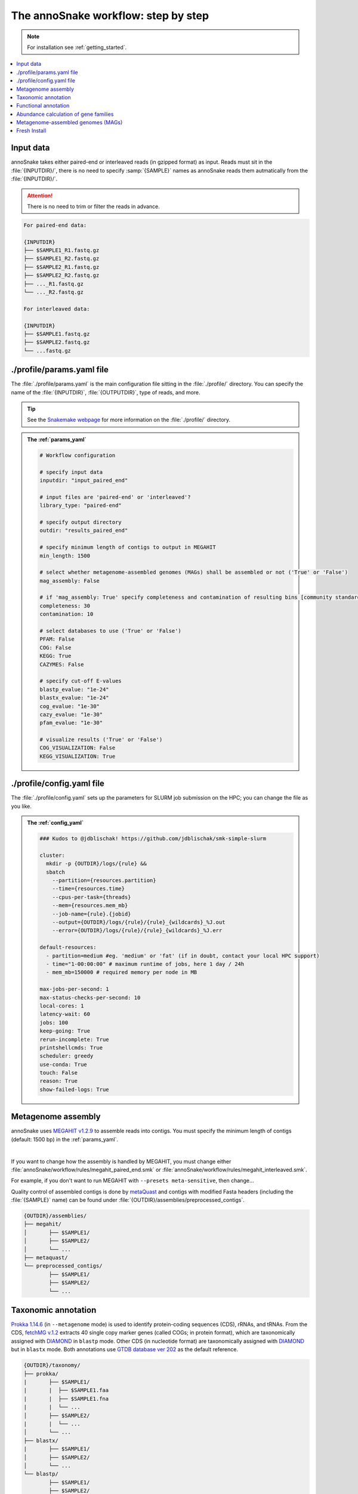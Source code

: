 .. _step_by_step:
The annoSnake workflow: step by step
====================================

.. note::
  
  For installation see :ref:`getting_started`.

.. contents::
   :local:
   :backlinks: none

Input data
^^^^^^^^^^

annoSnake takes either paired-end or interleaved reads (in gzipped format) as input. Reads must sit in the :file:`{INPUTDIR}/`, there is no need to specify :samp:`{SAMPLE}` names as annoSnake reads them autmatically from the :file:`{INPUTDIR}/`. 

.. attention::
  
  There is no need to trim or filter the reads in advance.

.. code::

  For paired-end data:
  
  {INPUTDIR}
  ├── $SAMPLE1_R1.fastq.gz
  ├── $SAMPLE1_R2.fastq.gz
  ├── $SAMPLE2_R1.fastq.gz
  ├── $SAMPLE2_R2.fastq.gz
  ├── ..._R1.fastq.gz
  └── ..._R2.fastq.gz

  For interleaved data:
  
  {INPUTDIR}
  ├── $SAMPLE1.fastq.gz
  ├── $SAMPLE2.fastq.gz
  └── ...fastq.gz

.. _params_yaml:
./profile/params.yaml file
^^^^^^^^^^^^^^^^^^^^^^^^^^^^^^

The :file:`./profile/params.yaml` is the main configuration file sitting in the :file:`./profile/` directory. You can specify the name of the :file:`{INPUTDIR}`, :file:`{OUTPUTDIR}`, type of reads, and more.

.. tip::

  See the `Snakemake webpage <https://snakemake.readthedocs.io/en/stable/executing/cli.html#profiles>`_ for more information on the :file:`./profile/` directory.

.. admonition:: The :ref:`params_yaml`

  .. code::

    # Workflow configuration

    # specify input data
    inputdir: "input_paired_end"

    # input files are 'paired-end' or 'interleaved'?
    library_type: "paired-end"

    # specify output directory
    outdir: "results_paired_end" 

    # specify minimum length of contigs to output in MEGAHIT
    min_length: 1500

    # select whether metagenome-assembled genomes (MAGs) shall be assembled or not ('True' or 'False')
    mag_assembly: False

    # if 'mag_assembly: True' specify completeness and contamination of resulting bins [community standards for medium or high-quality MAGs are defined as follows: ≥50% completeness and ≤10% contamination (Bowers et al. (2017)]
    completeness: 30
    contamination: 10

    # select databases to use ('True' or 'False')
    PFAM: False
    COG: False
    KEGG: True
    CAZYMES: False

    # specify cut-off E-values
    blastp_evalue: "1e-24"
    blastx_evalue: "1e-24"
    cog_evalue: "1e-30"
    cazy_evalue: "1e-30"
    pfam_evalue: "1e-30"

    # visualize results ('True' or 'False')
    COG_VISUALIZATION: False
    KEGG_VISUALIZATION: True

.. _config_yaml:
./profile/config.yaml file
^^^^^^^^^^^^^^^^^^^^^^^^^^^^^

The :file:`./profile/config.yaml` sets up the parameters for SLURM job submission on the HPC; you can change the file as you like. 

.. admonition:: The :ref:`config_yaml`

  .. code::

    ### Kudos to @jdblischak! https://github.com/jdblischak/smk-simple-slurm
  
    cluster:
      mkdir -p {OUTDIR}/logs/{rule} &&
      sbatch
        --partition={resources.partition}
        --time={resources.time}
        --cpus-per-task={threads}
        --mem={resources.mem_mb}
        --job-name={rule}.{jobid}
        --output={OUTDIR}/logs/{rule}/{rule}_{wildcards}_%J.out
        --error={OUTDIR}/logs/{rule}/{rule}_{wildcards}_%J.err
  
    default-resources:
      - partition=medium #eg. 'medium' or 'fat' (if in doubt, contact your local HPC support)
      - time="1-00:00:00" # maximum runtime of jobs, here 1 day / 24h
      - mem_mb=150000 # required memory per node in MB
  
    max-jobs-per-second: 1
    max-status-checks-per-second: 10
    local-cores: 1
    latency-wait: 60
    jobs: 100
    keep-going: True
    rerun-incomplete: True
    printshellcmds: True
    scheduler: greedy
    use-conda: True
    touch: False
    reason: True
    show-failed-logs: True

Metagenome assembly
^^^^^^^^^^^^^^^^^^^

annoSnake uses `MEGAHIT v1.2.9 <https://github.com/voutcn/megahit>`_ to assemble reads into contigs. You must specify the minimum length of contigs (default: 1500 bp) in the :ref:`params_yaml`.

|

If you want to change how the assembly is handled by MEGAHIT, you must change either :file:`annoSnake/workflow/rules/megahit_paired_end.smk` or :file:`annoSnake/workflow/rules/megahit_interleaved.smk`.

For example, if you don't want to run MEGAHIT with ``--presets meta-sensitive``, then change...   

.. code-block:: bash
   :emphasize-removed: 1
   :emphasize-added: 2

   megahit -1 {INPUTDIR}/{wildcards.sample}_R1.fastq.gz -2 {INPUTDIR}/{wildcards.sample}_R2.fastq.gz --out-prefix {wildcards.sample} --presets meta-sensitive --min-contig-len {params.min_length} -o {OUTDIR}/assemblies/megahit/{wildcards.sample} -t {threads}
   megahit -1 {INPUTDIR}/{wildcards.sample}_R1.fastq.gz -2 {INPUTDIR}/{wildcards.sample}_R2.fastq.gz --out-prefix {wildcards.sample} --min-contig-len {params.min_length} -o {OUTDIR}/assemblies/megahit/{wildcards.sample} -t {threads}

Quality control of assembled contigs is done by `metaQuast <https://quast.sourceforge.net/metaquast>`_ and contigs with modified Fasta headers (including the :file:`{SAMPLE}` name) can be found under :file:`{OUTDIR}/assemblies/preprocessed_contigs`.

.. code::

  {OUTDIR}/assemblies/
  ├── megahit/
  │       ├── $SAMPLE1/
  │       ├── $SAMPLE2/
  │       └── ...
  ├── metaquast/
  └── preprocessed_contigs/
          ├── $SAMPLE1/
          ├── $SAMPLE2/
          └── ...

.. _taxonomic_annotation:
Taxonomic annotation
^^^^^^^^^^^^^^^^^^^^

`Prokka 1.14.6 <https://github.com/tseemann/prokka>`_ (in ``--metagenome`` mode) is used to identify protein-coding sequences (CDS), rRNAs, and tRNAs. From the CDS, `fetchMG v.1.2 <https://github.com/motu-tool/fetchMGs>`_ extracts 40 single copy marker genes (called COGs; in protein format), which are taxonomically assigned with `DIAMOND <https://github.com/bbuchfink/diamond>`_ in ``blastp`` mode. Other CDS (in nucleotide format) are taxonomically assigned with `DIAMOND <https://github.com/bbuchfink/diamond>`_ but in ``blastx`` mode. Both annotations use `GTDB database ver 202 <https://gtdb.ecogenomic.org/>`_ as the default reference.

.. code::

  {OUTDIR}/taxonomy/
  ├── prokka/
  |       ├── $SAMPLE1/
  |       |  ├── $SAMPLE1.faa
  |       |  ├── $SAMPLE1.fna
  |       |  └── ...
  │       ├── $SAMPLE2/
  |       |  └── ...
  │       └── ...
  ├── blastx/
  |       ├── $SAMPLE1/
  │       ├── $SAMPLE2/
  │       └── ...
  └── blastp/
          ├── $SAMPLE1/
          ├── $SAMPLE2/
          └── ...

Functional annotation
^^^^^^^^^^^^^^^^^^^^^

The user can choose between different databases for functional annotation of metagenomic contigs (note, only metagenomic contigs assigned either as bacteria or archaea in the previous ``blastx`` search are annotated):

1. For identifying CDS with carbohydrate metabolising properties, Hidden Markov models (HMM) of CAZy domains deposited in the `dbCAN database release 11 <https://bcb.unl.edu/dbCAN2/download/>`_ are used as default.
2. To search for hydrogenases, HMM searches against the `Pfam database version 35 <https://www.ebi.ac.uk/interpro/download/Pfam/>`_ are performed. 
3. `KofamScan v1.3.0 <https://github.com/takaram/kofam_scan>`_ is used to reconstruct prokaryotic metabolic pathways against the `KEGG database <https://www.genome.jp/kegg/pathway.html>`_.

.. attention::

  Results are filtered by cut-off E-values (minimum significant hit) that must be specified by the user (see :ref:`params_yaml`). 

  .. code::

    # specify cut-off E-values
    blastp_evalue: "1e-24"
    blastx_evalue: "1e-24"
    cog_evalue: "1e-30"
    cazy_evalue: "1e-30"
    pfam_evalue: "1e-30"

.. code::

  {OUTDIR}/annotation/
  ├── kegg/
  |       ├── $SAMPLE1/
  │       ├── $SAMPLE2/
  │       └── ...
  ├── cazy/
  |       ├── $SAMPLE1/
  │       ├── $SAMPLE2/
  │       └── ...
  └── pfam/
          ├── $SAMPLE1/
          ├── $SAMPLE2/
          └── ...

.. attention::

  For prokaryotic metabolic pathways (ie., KEGG), KO profile thresholds and an E-value ≤1e-30 are used, if KEGG entries of interest (eg. *K12212*) are present. Otherwise, KEGG entries with the lowest E-value are taken.

.. hint::
  
  Databases are downloaded automatically. However, the user can choose to use their own protein databases, which must be saved in the correct format (see :ref:`databases`).

.. _abundance:
Abundance calculation of gene families
^^^^^^^^^^^^^^^^^^^^^^^^^^^^^^^^^^^^^^

Abundance is quantified with `Salmon v1.10.2 <https://salmon.readthedocs.io/en/latest/>`_, which aligns raw sequencing reads to the bacterial and archaeal contigs and to the COGs (see :ref:`taxonomic_annotation`). `Salmon <https://salmon.readthedocs.io/en/latest/>`_ adjusts for biases such as GC-content and differences in gene length, producing Transcripts per Million (TPM) values to represent CDS abundance. For visualisation purposes, TPM values >1 are kept and subsequently log-transformed. Normalisation of TPM counts is performed via centered log-ratio (clr) transformation. The transformation is executed in the R package `propr <https://github.com/tpq/propr>`_ with a pseudo count of 0.65 to handle zero values appropriately.

.. code::

  {OUTDIR}/quantification/
  ├── cogs/
  │       ├── cogs.index
  │       └── cogs.quant
  └── contigs/
          ├── $SAMPLE1/
          ├── $SAMPLE2/
          └── ...

Metagenome-assembled genomes (MAGs)
^^^^^^^^^^^^^^^^^^^^^^^^^^^^^^^^^^^

Metagenome contigs are binned into MAGs with three different binning algorithms (in default mode):

1. `MetaBAT version 2.10.2 <https://bitbucket.org/berkeleylab/metabat/src/master/>`_
2. `MetaCoAG v1.1.1 <https://github.com/metagentools/MetaCoAG>`_
3. `MaxBin 2.2.7 <https://sourceforge.net/projects/maxbin/files/>`_

To increase contiguity and completeness of the resulting bins, we implemented `metaWRAP‘s bin_refinement <https://github.com/bxlab/metaWRAP/blob/master/Module_descriptions.md>`_ module, which combines the obtained bins from the three different binning algorithms to produce a consolidated, improved bin set. 

.. note::

  Here, the user needs to specify the **minimum completeness** and **maximum contamination** of retained MAGs used for downstream analyses in the :ref:`params_yaml`.

  .. code::

       # if 'mag_assembly: True' specify completeness and contamination of resulting bins
      completeness: 30
      contamination: 10

Quality control of MAGs is performed by `CheckM 1.2.2 <https://github.com/Ecogenomics/CheckM>`_. They are taxonomically classified with `GTDB-Tk v2.3.2 <https://github.com/Ecogenomics/GTDBTk>`_  using the `GTDB database ver 202 <https://gtdb.ecogenomic.org/>`_ as a reference.

|

Gene prediction of MAGs is performed by `Prokka 1.14.6 <https://github.com/tseemann/prokka>`_, using the ``--metagenome`` option.

|

Predicted protein sequences are annotated with `MicrobeAnnotator <https://github.com/cruizperez/MicrobeAnnotator>`_ with ``-diamond`` search against the `KEGG database <https://www.genome.jp/kegg/pathway.html>`_.

.. note::

  For MAGs, pathway completeness is assessed based on presence/absence not on TPM values (see :ref:`abundance`).

.. code::

  {OUTDIR}/MAGs/
  ├── above_threshold_bins/ # bins with minimum completeness and maximum contamination as specified (see above)
  |       ├── $SAMPLE1/
  │       ├── $SAMPLE2/
  │       └── ...
  ├── bin_refinement/
  |       ├── $SAMPLE1/
  │       ├── $SAMPLE2/
  │       └── ...
  ├── checkm/
  |       ├── $SAMPLE1/
  |       ├── $SAMPLE2/
  |       └── ...
  ├── gtdbtk/
  |       ├── $SAMPLE1/
  │       ├── $SAMPLE2/
  │       └── ...
  ├── maxbin2/
  |       ├── $SAMPLE1/
  |       ├── $SAMPLE2/
  |       └── ...
  ├── metabat2/
  │       ├── $SAMPLE1/
  │       ├── $SAMPLE2/
  │       └── ...
  ├── metacoag/
  |       ├── $SAMPLE1/
  |       ├── $SAMPLE2/
  |       └── ...
  └── prokka/
          ├── $SAMPLE1/
          ├── $SAMPLE2/
          └── ...

Fresh Install
^^^^^^^^^^^^^

.. admonition:: A fresh install should look like this:

  .. code::

    annoSnake
    ├── docs/
    ├── workflow/
    │       ├── input_paired_end # includes example data
    │       ├── profile
    |       |     ├── config.yaml 
    |       |     └── params.yaml 
    │       ├── rules
    |       |     ├── envs/ # conda environment files
    |       |     ├── scripts/ # Rscripts etc. 
    |       |     ├── blastx.smk
    |       |     ├── cazy.smk
    |       |     └── ...
    |       └── Snakefile 
    ├── .git/
    ├── LICENSE
    ├── README.md
    └── .readthedocs.yaml
